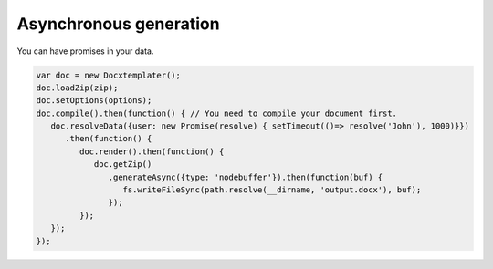 .. index::
   single: Async

..  _async:

Asynchronous generation
=======================

You can have promises in your data.

.. code-block:: javascript

    var doc = new Docxtemplater();
    doc.loadZip(zip);
    doc.setOptions(options);
    doc.compile().then(function() { // You need to compile your document first.
       doc.resolveData({user: new Promise(resolve) { setTimeout(()=> resolve('John'), 1000)}})
          .then(function() {
             doc.render().then(function() {
                doc.getZip()
                   .generateAsync({type: 'nodebuffer'}).then(function(buf) {
                      fs.writeFileSync(path.resolve(__dirname, 'output.docx'), buf);
                   });
             });
       });
    });
